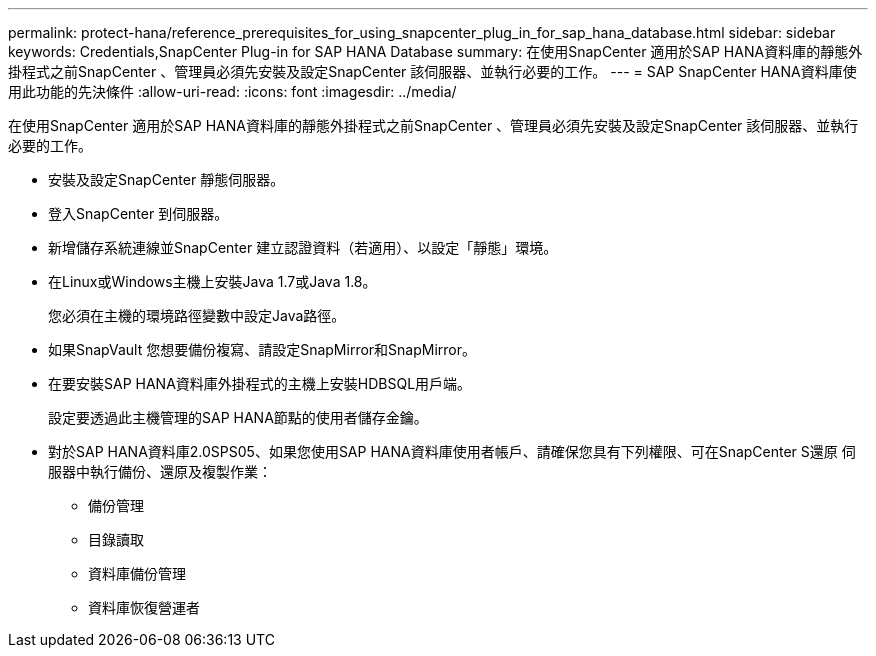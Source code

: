 ---
permalink: protect-hana/reference_prerequisites_for_using_snapcenter_plug_in_for_sap_hana_database.html 
sidebar: sidebar 
keywords: Credentials,SnapCenter Plug-in for SAP HANA Database 
summary: 在使用SnapCenter 適用於SAP HANA資料庫的靜態外掛程式之前SnapCenter 、管理員必須先安裝及設定SnapCenter 該伺服器、並執行必要的工作。 
---
= SAP SnapCenter HANA資料庫使用此功能的先決條件
:allow-uri-read: 
:icons: font
:imagesdir: ../media/


[role="lead"]
在使用SnapCenter 適用於SAP HANA資料庫的靜態外掛程式之前SnapCenter 、管理員必須先安裝及設定SnapCenter 該伺服器、並執行必要的工作。

* 安裝及設定SnapCenter 靜態伺服器。
* 登入SnapCenter 到伺服器。
* 新增儲存系統連線並SnapCenter 建立認證資料（若適用）、以設定「靜態」環境。
* 在Linux或Windows主機上安裝Java 1.7或Java 1.8。
+
您必須在主機的環境路徑變數中設定Java路徑。

* 如果SnapVault 您想要備份複寫、請設定SnapMirror和SnapMirror。
* 在要安裝SAP HANA資料庫外掛程式的主機上安裝HDBSQL用戶端。
+
設定要透過此主機管理的SAP HANA節點的使用者儲存金鑰。

* 對於SAP HANA資料庫2.0SPS05、如果您使用SAP HANA資料庫使用者帳戶、請確保您具有下列權限、可在SnapCenter S還原 伺服器中執行備份、還原及複製作業：
+
** 備份管理
** 目錄讀取
** 資料庫備份管理
** 資料庫恢復營運者



